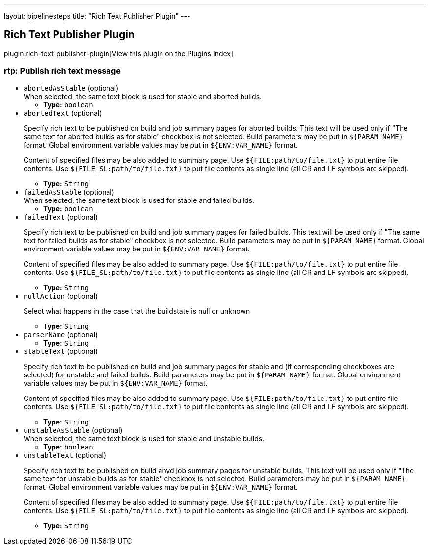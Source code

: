 ---
layout: pipelinesteps
title: "Rich Text Publisher Plugin"
---

:notitle:
:description:
:author:
:email: jenkinsci-users@googlegroups.com
:sectanchors:
:toc: left

== Rich Text Publisher Plugin

plugin:rich-text-publisher-plugin[View this plugin on the Plugins Index]

=== +rtp+: Publish rich text message
++++
<ul><li><code>abortedAsStable</code> (optional)
<div><div>
  When selected, the same text block is used for stable and aborted builds. 
</div></div>

<ul><li><b>Type:</b> <code>boolean</code></li></ul></li>
<li><code>abortedText</code> (optional)
<div><p> Specify rich text to be published on build and job summary pages for aborted builds. This text will be used only if "The same text for aborted builds as for stable" checkbox is not selected. Build parameters may be put in <code>${PARAM_NAME}</code> format. Global environment variable values may be put in <code>${ENV:VAR_NAME}</code> format. </p> 
<p> Content of specified files may be also added to summary page. Use <code>${FILE:path/to/file.txt}</code> to put entire file contents. Use <code>${FILE_SL:path/to/file.txt}</code> to put file contents as single line (all CR and LF symbols are skipped). </p></div>

<ul><li><b>Type:</b> <code>String</code></li></ul></li>
<li><code>failedAsStable</code> (optional)
<div><div>
  When selected, the same text block is used for stable and failed builds. 
</div></div>

<ul><li><b>Type:</b> <code>boolean</code></li></ul></li>
<li><code>failedText</code> (optional)
<div><p> Specify rich text to be published on build and job summary pages for failed builds. This text will be used only if "The same text for failed builds as for stable" checkbox is not selected. Build parameters may be put in <code>${PARAM_NAME}</code> format. Global environment variable values may be put in <code>${ENV:VAR_NAME}</code> format. </p> 
<p> Content of specified files may be also added to summary page. Use <code>${FILE:path/to/file.txt}</code> to put entire file contents. Use <code>${FILE_SL:path/to/file.txt}</code> to put file contents as single line (all CR and LF symbols are skipped). </p></div>

<ul><li><b>Type:</b> <code>String</code></li></ul></li>
<li><code>nullAction</code> (optional)
<div><p> Select what happens in the case that the buildstate is null or unknown </p></div>

<ul><li><b>Type:</b> <code>String</code></li></ul></li>
<li><code>parserName</code> (optional)
<ul><li><b>Type:</b> <code>String</code></li></ul></li>
<li><code>stableText</code> (optional)
<div><p> Specify rich text to be published on build and job summary pages for stable and (if corresponding checkboxes are selected) for unstable and failed builds. Build parameters may be put in <code>${PARAM_NAME}</code> format. Global environment variable values may be put in <code>${ENV:VAR_NAME}</code> format. </p> 
<p> Content of specified files may be also added to summary page. Use <code>${FILE:path/to/file.txt}</code> to put entire file contents. Use <code>${FILE_SL:path/to/file.txt}</code> to put file contents as single line (all CR and LF symbols are skipped). </p></div>

<ul><li><b>Type:</b> <code>String</code></li></ul></li>
<li><code>unstableAsStable</code> (optional)
<div><div>
  When selected, the same text block is used for stable and unstable builds. 
</div></div>

<ul><li><b>Type:</b> <code>boolean</code></li></ul></li>
<li><code>unstableText</code> (optional)
<div><p> Specify rich text to be published on build anyd job summary pages for unstable builds. This text will be used only if "The same text for unstable builds as for stable" checkbox is not selected. Build parameters may be put in <code>${PARAM_NAME}</code> format. Global environment variable values may be put in <code>${ENV:VAR_NAME}</code> format. </p> 
<p> Content of specified files may be also added to summary page. Use <code>${FILE:path/to/file.txt}</code> to put entire file contents. Use <code>${FILE_SL:path/to/file.txt}</code> to put file contents as single line (all CR and LF symbols are skipped). </p></div>

<ul><li><b>Type:</b> <code>String</code></li></ul></li>
</ul>


++++
